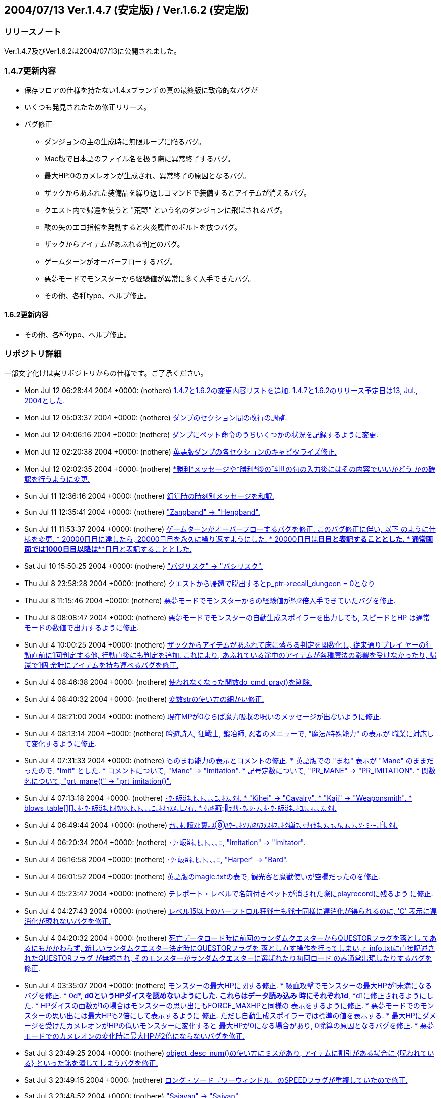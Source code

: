 :lang: ja
:doctype: article

## 2004/07/13 Ver.1.4.7 (安定版) / Ver.1.6.2 (安定版)

### リリースノート

Ver.1.4.7及びVer1.6.2は2004/07/13に公開されました。

### 1.4.7更新内容

* 保存フロアの仕様を持たない1.4.xブランチの真の最終版に致命的なバグが
* いくつも発見されたため修正リリース。
* バグ修正
** ダンジョンの主の生成時に無限ループに陥るバグ。
** Mac版で日本語のファイル名を扱う際に異常終了するバグ。
** 最大HP:0のカメレオンが生成され、異常終了の原因となるバグ。
** ザックからあふれた装備品を繰り返しコマンドで装備するとアイテムが消えるバグ。
** クエスト内で帰還を使うと "荒野" という名のダンジョンに飛ばされるバグ。
** 酸の矢のエゴ指輪を発動すると火炎属性のボルトを放つバグ。
** ザックからアイテムがあふれる判定のバグ。
** ゲームターンがオーバーフローするバグ。
** 悪夢モードでモンスターから経験値が異常に多く入手できたバグ。
** その他、各種typo、へルプ修正。

#### 1.6.2更新内容

* その他、各種typo、へルプ修正。

### リポジトリ詳細

一部文字化けは実リポジトリからの仕様です。ご了承ください。

* Mon Jul 12 06:28:44 2004 +0000: (nothere) link:https://osdn.net/projects/hengband/scm/git/hengband/commits/ee889fa0920c7eda90a99d69535052a902b9756e[1.4.7と1.6.2の変更内容リストを追加. 1.4.7と1.6.2のリリース予定日は13, Jul., 2004とした.]
* Mon Jul 12 05:03:37 2004 +0000: (nothere) link:https://osdn.net/projects/hengband/scm/git/hengband/commits/59ab23324877f57fa074ca8c301ff118c0b6192d[ダンプのセクション間の改行の調整.]
* Mon Jul 12 04:06:16 2004 +0000: (nothere) link:https://osdn.net/projects/hengband/scm/git/hengband/commits/32413cb9ea4f8496f25d7c458b4ec09c34c16635[ダンプにペット命令のうちいくつかの状況を記録するように変更.]
* Mon Jul 12 02:20:38 2004 +0000: (nothere) link:https://osdn.net/projects/hengband/scm/git/hengband/commits/7f10a30a5bc8b6f094783062b18a99b5329b5a56[英語版ダンプの各セクションのキャピタライズ修正.]
* Mon Jul 12 02:02:35 2004 +0000: (nothere) link:https://osdn.net/projects/hengband/scm/git/hengband/commits/7aa74c098d0747f609604e0d02ff128f59a5c0da[*勝利*メッセージや*勝利*後の辞世の句の入力後にはその内容でいいかどう かの確認を行うように変更.]
* Sun Jul 11 12:36:16 2004 +0000: (nothere) link:https://osdn.net/projects/hengband/scm/git/hengband/commits/c0823930c7fcf255e35a0e8c4cc27a18306b7383[幻覚時の時刻別メッセージを和訳.]
* Sun Jul 11 12:35:41 2004 +0000: (nothere) link:https://osdn.net/projects/hengband/scm/git/hengband/commits/d449286d296d83773e3e45ab76151e908c951d66["Zangband" -> "Hengband".]
* Sun Jul 11 11:53:37 2004 +0000: (nothere) link:https://osdn.net/projects/hengband/scm/git/hengband/commits/740aebb8e35a0656989de0174f20cfa7732fb4ad[ゲームターンがオーバーフローするバグを修正. このバグ修正に伴い, 以下 のように仕様を変更. * 20000日目に達したら, 20000日目を永久に繰り返すようにした. * 20000日目は*****日目と表記することとした. * 通常画面では1000日目以降は***日目と表記することとした.]
* Sat Jul 10 15:50:25 2004 +0000: (nothere) link:https://osdn.net/projects/hengband/scm/git/hengband/commits/065ee04577dec4c22895cc89a87eeb523491dd7e["バジリスク" -> "バシリスク".]
* Thu Jul 8 23:58:28 2004 +0000: (nothere) link:https://osdn.net/projects/hengband/scm/git/hengband/commits/cca9898c2e43317cf665d732b1a837378cc506ae[クエストから帰還で脱出するとp_ptr->recall_dungeon = 0となり, その状態 でクエスト内で帰還を使っておいて地上に出てから帰還発動を待つと, "荒野" という最大 1 階のダンジョンに飛んでしまうバグを修正.]
* Thu Jul 8 11:15:46 2004 +0000: (nothere) link:https://osdn.net/projects/hengband/scm/git/hengband/commits/c604646ea324593ac15733b70d4c0e4cfc699d38[悪夢モードでモンスターからの経験値が約2倍入手できていたバグを修正.]
* Thu Jul 8 08:08:47 2004 +0000: (nothere) link:https://osdn.net/projects/hengband/scm/git/hengband/commits/68a9a05458ceaa328bd7b0850f65b43801de51f9[悪夢モードでモンスターの自動生成スポイラーを出力しても, スピードとHP は通常モードの数値で出力するように修正.]
* Sun Jul 4 10:00:25 2004 +0000: (nothere) link:https://osdn.net/projects/hengband/scm/git/hengband/commits/d5e97ab53b789d2a1e9d95f813015fa58c6bffe1[ザックからアイテムがあふれて床に落ちる判定を関数化し, 従来通りプレイ ヤーの行動直前に1回判定する他, 行動直後にも判定を追加. これにより, あふれている途中のアイテムが各種魔法の影響を受けなかったり, 帰還で1個 余計にアイテムを持ち運べるバグを修正.]
* Sun Jul 4 08:46:38 2004 +0000: (nothere) link:https://osdn.net/projects/hengband/scm/git/hengband/commits/d340ed00f8d33c4272d2bce679bdf21b37133803[使われなくなった関数do_cmd_pray()を削除.]
* Sun Jul 4 08:40:32 2004 +0000: (nothere) link:https://osdn.net/projects/hengband/scm/git/hengband/commits/8a1422ffd9d4ab98d0a9ed846cb74011a7ec6264[変数strの使い方の細かい修正.]
* Sun Jul 4 08:21:00 2004 +0000: (nothere) link:https://osdn.net/projects/hengband/scm/git/hengband/commits/4cf97270b51c54f139fda4044ce6e9782e2c4868[現在MPが0ならば魔力吸収の呪いのメッセージが出ないように修正.]
* Sun Jul 4 08:13:14 2004 +0000: (nothere) link:https://osdn.net/projects/hengband/scm/git/hengband/commits/0317420610ff539c4fefe427c1e1ace88c95300d[吟遊詩人, 狂戦士, 鍛冶師, 忍者のメニューで, "魔法/特殊能力" の表示が 職業に対応して変化するように修正.]
* Sun Jul 4 07:31:33 2004 +0000: (nothere) link:https://osdn.net/projects/hengband/scm/git/hengband/commits/674589ce4330837b638cf43d3398df6fba3225cc[ものまね能力の表示とコメントの修正. * 英語版での "まね" 表示が "Mane" のままだったので, "Imit" とした. * コメントについて, "Mane" -> "Imitation". * 記号定数について, "PR_MANE" -> "PR_IMITATION". * 関数名について, "prt_mane()" -> "prt_imitation()".]
* Sun Jul 4 07:13:18 2004 +0000: (nothere) link:https://osdn.net/projects/hengband/scm/git/hengband/commits/28d43565334daa402c1305d09f5e53bb6927ec58[･ｳ･皈ﾈ､ﾋ､ﾄ､､､ﾆ､ﾎｽ､ﾀｵ. * "Kihei" -> "Cavalry". * "Kaji" -> "Weaponsmith". * blows_table[\][\]､ﾎ･ｳ･皈ﾈ､ﾋｵｳﾊｼ､ﾋ､ﾄ､､､ﾆ､ﾎｵｭｽﾒ､ﾉｲﾃ. * ｹｶｷ箚ﾗｻｻ･ｳ｡ｼ･ﾉ､ﾎ･ｳ･皈ﾈ､ﾎｺﾙ､ｫ､､ｽ､ﾀｵ.]
* Sun Jul 4 06:49:44 2004 +0000: (nothere) link:https://osdn.net/projects/hengband/scm/git/hengband/commits/209a9158b92122641064cf50cdb615b6c8a67133[ﾅｹ､ﾎﾃ讀ﾇﾋ簍｡ｽﾊｳｰ､ﾎｿｦｶﾈﾊﾌﾇｽﾎﾏ､ﾎｸ嵂ﾌ､ｬｻｲｾﾈ､ﾇ､ｭ､ﾊ､ｫ､ﾃ､ｿ･ﾐ･ｰ､､ﾀｵ.]
* Sun Jul 4 06:20:34 2004 +0000: (nothere) link:https://osdn.net/projects/hengband/scm/git/hengband/commits/cff817038a34b0e9df36600e0fb15b8e75e2d20f[･ｳ･皈ﾈ､ﾋ､ﾄ､､､ﾆ, "Imitation" -> "Imitator".]
* Sun Jul 4 06:16:58 2004 +0000: (nothere) link:https://osdn.net/projects/hengband/scm/git/hengband/commits/af613a11d403e718fa7297470bb49975462dd637[･ｳ･皈ﾈ､ﾋ､ﾄ､､､ﾆ, "Harper" -> "Bard".]
* Sun Jul 4 06:01:52 2004 +0000: (nothere) link:https://osdn.net/projects/hengband/scm/git/hengband/commits/3dbb2b4616dc7d7f3a88abc5b8432c78d8d7f7f8[英語版のmagic.txtの表で, 観光客と魔獣使いが空欄だったのを修正.]
* Sun Jul 4 05:23:47 2004 +0000: (nothere) link:https://osdn.net/projects/hengband/scm/git/hengband/commits/857836a999b5f8b2209072d325314a8919151100[テレポート・レベルで名前付きペットが消された際にplayrecordに残るよう に修正.]
* Sun Jul 4 04:27:43 2004 +0000: (nothere) link:https://osdn.net/projects/hengband/scm/git/hengband/commits/e228eca9aba67c98eebd477ae17670dddaec07b2[レベル15以上のハーフトロル狂戦士も戦士同様に遅消化が得られるのに, 'C' 表示に遅消化が現れないバグを修正.]
* Sun Jul 4 04:20:32 2004 +0000: (nothere) link:https://osdn.net/projects/hengband/scm/git/hengband/commits/fe9ff14940da7d4c328cb7e07b8ee9eeca235ad7[死亡データロード時に前回のランダムクエスターからQUESTORフラグを落とし てあるにもかかわらず, 新しいランダムクエスター決定時にQUESTORフラグを 落とし直す操作を行ってしまい, r_info.txtに直接記述されたQUESTORフラグ が無視され, そのモンスターがランダムクエスターに選ばれたり初回ロード のみ通常出現したりするバグを修正.]
* Sun Jul 4 03:35:07 2004 +0000: (nothere) link:https://osdn.net/projects/hengband/scm/git/hengband/commits/f01da50d6e21536072c25fb19d2e0f559ef6e6c0[モンスターの最大HPに関する修正. * 吸血攻撃でモンスターの最大HPが1未満になるバグを修正. * 0d*, *d0というHPダイスを認めないようにした. これらはデータ読み込み   時にそれぞれ1d*, *d1に修正されるようにした. * HPダイスの面数が1の場合はモンスターの思い出にもFORCE_MAXHPと同様の   表示をするように修正. * 悪夢モードでのモンスターの思い出には最大HPも2倍にして表示するように   修正. ただし自動生成スポイラーでは標準の値を表示する. * 最大HPにダメージを受けたカメレオンがHPの低いモンスターに変化すると   最大HPが0になる場合があり, 0除算の原因となるバグを修正. * 悪夢モードでのカメレオンの変化時に最大HPが2倍にならないバグを修正.]
* Sat Jul 3 23:49:25 2004 +0000: (nothere) link:https://osdn.net/projects/hengband/scm/git/hengband/commits/729098d3bec0f9726f8ed724303e3df62347ca5a[object_desc_num()の使い方にミスがあり, アイテムに割引がある場合に {呪われている} といった銘を潰してしまうバグを修正.]
* Sat Jul 3 23:49:15 2004 +0000: (nothere) link:https://osdn.net/projects/hengband/scm/git/hengband/commits/dc9f99ec10565691145230e9c9ac0539c72ebff7[ロング・ソード『ワーウィンドル』のSPEEDフラグが重複していたので修正.]
* Sat Jul 3 23:48:52 2004 +0000: (nothere) link:https://osdn.net/projects/hengband/scm/git/hengband/commits/b3fd434d942a3da123245bf1904eeb9c2a2ee941["Saiayan" -> "Saiyan".]
* Sat Jul 3 23:48:13 2004 +0000: (nothere) link:https://osdn.net/projects/hengband/scm/git/hengband/commits/07f0c0ad46389cb1b72580bcf6ac772731f4b838[簡易鑑定の説明の修正. * 職業がZAngbandのままになっていたので修正. * 装飾品鑑定の説明を追加. * {上質以上}に対応.]
* Sat Jul 3 23:47:04 2004 +0000: (nothere) link:https://osdn.net/projects/hengband/scm/git/hengband/commits/da5bb8ff24d96d4c268347d2f148d8e91f3f4abe['n'や'['による繰り返しコマンド使用時に, get_item()にUSE_EQUIPを指定 して装備品からしかアイテムが選べないはずなのに床上のアイテムを選べる ように本来選べない対象を選べてしまっていた. このためアイテムが一杯の 時に腕に持てるアイテムや指輪を落とした直後に繰り返しコマンドを使って 床に落ちたアイテムを装備するとアイテムが不正な位置にコピーされてメモ リを破壊したり, アイテムが消滅するバグを修正.]
* Sat Jul 3 23:46:36 2004 +0000: (nothere) link:https://osdn.net/projects/hengband/scm/git/hengband/commits/4f9e8fcb7cc93743f3f37573aaad4f9d125bc11a[酸の矢のエゴ指輪を発動すると火炎属性のボルトを放つバグを修正.]
* Sat Jul 3 23:46:04 2004 +0000: (nothere) link:https://osdn.net/projects/hengband/scm/git/hengband/commits/511cdc7a7e98c803d08baf0f5eafab879ca7cb99[ランダムテレポート装備を複数装備していてその中の最低1つに{.}がなく ランダムテレポートが可能な場合, {.}を刻んだランダムテレポート装備がテ レポートの力を発動させるメッセージが出る場合があるバグを修正. また, 能力を発動させるメッセージの出るランダムテレポート装備は候補の中から ランダムに選ばれるように変更.]
* Tue Jun 22 12:57:55 2004 +0000: (nsk) link:https://osdn.net/projects/hengband/scm/git/hengband/commits/379277bb1f823230635456ddf2e263b1b6543b39[Mac版で自動拾いを使うと異常終了することがあるバグを修正．]
* Sun Jun 20 12:38:55 2004 +0000: (mogami) link:https://osdn.net/projects/hengband/scm/git/hengband/commits/6cfa3e828f511599aa203ef5c96b8c2d09f490f8[warning､ｬｽﾐ､ｿ､ﾎ､ﾇｽ､ﾀｵ｡｣]
* Thu Jun 3 00:04:02 2004 +0000: (henkma) link:https://osdn.net/projects/hengband/scm/git/hengband/commits/ce00a85dd37326a6df262d5b916eb2c0bad11bd7[Feanorian lamp -> Feanorian Lamp.]
* Mon May 31 17:57:46 2004 +0000: (nothere) link:https://osdn.net/projects/hengband/scm/git/hengband/commits/99f225b5a2ff5c250293c4d5403bda8e2908b519[ﾈronman_rooms､ﾎﾅｷｳｦ､ﾎﾉｰ､ｬﾁｴ､ﾆｸﾉﾎｩ､ｷ､ﾆ､ｷ､ﾞ､ｦ･ﾐ･ｰ､､ﾀｵ.]
* Mon May 31 12:21:05 2004 +0000: (nothere) link:https://osdn.net/projects/hengband/scm/git/hengband/commits/5bd9ad87c58b49e8ce0708f438b4648882cdc969[FAQから私を削除. これまでお世話になりました.]
* Mon May 31 11:39:35 2004 +0000: (nothere) link:https://osdn.net/projects/hengband/scm/git/hengband/commits/7381245d0f269f89d1fc596c4ff7b8e650c4595f[is_outer_grid()と書くべき部分がis_inner_grid()と書かれており, ダン ジョン生成時に孤立した部屋が生成されていたバグを修正.]
* Sun May 30 22:42:17 2004 +0000: (nothere) link:https://osdn.net/projects/hengband/scm/git/hengband/commits/318a8314d1cc86c7975285b23955593da6e6fe3e[透明な地形のテスト用のダンジョン "ガラスの城" を追加. * 40-60階. * ガーディアンと報酬を置いていない. 後々追加される可能性はある. * 閃光攻撃, 暗黒攻撃, 光源, 暗黒光源, 透明のいずれかを持つモンスター   のみ出現する.]
* Sun May 30 22:29:07 2004 +0000: (nothere) link:https://osdn.net/projects/hengband/scm/git/hengband/commits/e831d38891e439e43816b1c807be39b43a120166[ガラスの部屋の中心部分にCAVE_ICKYを付け忘れていたので修正.]
* Sun May 30 22:13:27 2004 +0000: (nothere) link:https://osdn.net/projects/hengband/scm/git/hengband/commits/eeef039af7848cd5532dd4e886db0ab729df8a28[ダンジョンフラグGLASS_ROOMを実装. このフラグを持つダンジョンでは低確 率でガラスの部屋が生成される. テスト運用として3種類を生成する.]
* Sun May 30 18:14:10 2004 +0000: (nothere) link:https://osdn.net/projects/hengband/scm/git/hengband/commits/dcf0707efa29408c3bdf05a8e93b90e56fc6f3d5[モンスター格闘場の観客席を永久ガラス張りに変更. モンスターの光源範囲 等も見えるようになる.]
* Sun May 30 17:50:20 2004 +0000: (nothere) link:https://osdn.net/projects/hengband/scm/git/hengband/commits/10b61dc2007f9524e109f6f952c66b2496678dff[ダンジョンフラグGLASS_DOORを実装. 通常のドアがガラスのドアになる. ガ ラスの壁の実験用のダンジョンに用いる.]
* Sun May 30 17:25:42 2004 +0000: (nothere) link:https://osdn.net/projects/hengband/scm/git/hengband/commits/e40f32170de19868a873da863cebb7f1f0938dfd[地形に関する変更. * 固定vaultにガラスの壁, 永久ガラスの壁, ガラスのドア, カーテンを出現   させられるように変更. 対応文字をそれぞれ'$', 'Y', '-', '''とする.   これらをいくつかの固定vaultに適用した. * ドアの地形IDを格納する変数を構造体door_typeでまとめた. これに伴うド   ア配置関数群の変更. * 部屋のカーテン配置の変更.]
* Sun May 30 13:25:47 2004 +0000: (nothere) link:https://osdn.net/projects/hengband/scm/git/hengband/commits/55e68847df6339538b75e4eb1c3aaff4f89d941a[NO_CAVEダンジョンではランダムvaultのうち泡, 洞窟, エレメンタルvaultを 出さないように変更.]
* Sun May 30 13:15:28 2004 +0000: (nothere) link:https://osdn.net/projects/hengband/scm/git/hengband/commits/60c68a00172488eb57cb228d4d7468589c8b48ba[モンスターの閃光ブレスに関する修正. * カーテンの向こうからでもプレイヤーに対して閃光ブレスを吐こうとして   しまうバグを修正. ボールかすりの判定におけるバグも修正. * モンスター対モンスターで, 視線が通らない場合は閃光ブレスを選択肢か   ら外すように修正.]
* Sun May 30 08:31:41 2004 +0000: (nothere) link:https://osdn.net/projects/hengband/scm/git/hengband/commits/061226e2e3d57157813367e669d46a59515b29fd[カーテンの出現を許可するダンジョンフラグCURTAINを実験的に実装. 鉄獄と 城に与えた. NO_CAVEだと比較的出やすいが, 基本的にカーテンは出にくい. 関連して, 以下の変更を含む. * place_closed_door()のプロトタイプ宣言が2重になっていたので削除.]
* Sat May 29 18:42:54 2004 +0000: (nothere) link:https://osdn.net/projects/hengband/scm/git/hengband/commits/58fd741a688f2adce07de91405a55714d8eb0287[プレイヤーの光源半径が3以上の時, モンスター格闘場で光源範囲が永久岩を 突き抜けるバグを修正.]
* Sat May 29 18:12:16 2004 +0000: (nothere) link:https://osdn.net/projects/hengband/scm/git/hengband/commits/3d0a8ddae308c11a4866dbc9974ba6254a79496f[ignore_unviewが有効だとモンスター格闘場の戦闘状況が表示されないバグを 修正.]
* Sat May 29 18:00:25 2004 +0000: (nothere) link:https://osdn.net/projects/hengband/scm/git/hengband/commits/e4a5b628660529673dd122249ea584da4add6a02[ignore_unviewを地震でダメージを受けた/埋もれたモンスターのメッセージ にも対応.]
* Sat May 29 17:38:10 2004 +0000: (nothere) link:https://osdn.net/projects/hengband/scm/git/hengband/commits/cec59b5aaf3377f533e4a30af3fa9ffff276a143[オプションignore_unview, disturb_nearは視界内であっても魔法が届かない 場所を視界外とみなすように修正.]
* Sat May 29 15:46:48 2004 +0000: (nothere) link:https://osdn.net/projects/hengband/scm/git/hengband/commits/b7c91be275cdacbeb8f8e160b4650e918df1277e[地形に関する変更. * defines.hからFEAT_*マクロを削除. 必要な地形IDは起動時にタグから求め   て外部変数に代入しておく. * 参照する必要がない地形IDに関する部分を削除. * 地形のpowerとして扱っていた値をsubtypeとpowerに分割した. powerは地   形の耐久や抵抗に関わる値, subtypeは分類のみに使う値とする. * 鍵のかかった/くさびの打たれたドアがf_info中で連続している必要がない   ように, その種のドアのIDを起動時に配列に保存するようにした.]
* Fri May 28 21:52:53 2004 +0000: (nothere) link:https://osdn.net/projects/hengband/scm/git/hengband/commits/52d8caadddaeb5be6f50b891736aa652665c099d[ガラスのドアを破壊する際のHP判定が抜けていたので追加. 地形破壊の際の HP判定を関数check_hp_for_feat_destruction()にまとめた.]
* Fri May 28 19:46:33 2004 +0000: (nothere) link:https://osdn.net/projects/hengband/scm/git/hengband/commits/bd1e3101e35b595d24369f30cd724283f2a684cc[モンスターが固有で落とす固定アーティファクトやダンジョン制覇時の報酬 の固定アーティファクトが生成スペース不足で消えた場合, 保存モードで あっても発見済みになるバグを修正.]
* Fri May 28 18:26:12 2004 +0000: (nothere) link:https://osdn.net/projects/hengband/scm/git/hengband/commits/330437bc57408ae318ba37ff0715a01f12c7d016[モンスターが固有で落とす固定アーティファクトやダンジョン制覇時の報酬 の固定アーティファクトの生成時にa_ptr->floor_idが記録されていなかった バグを修正.]
* Thu May 27 20:55:43 2004 +0000: (nothere) link:https://osdn.net/projects/hengband/scm/git/hengband/commits/84c58762171463d0e15000104057a55dff7b7158[プレイヤーの周囲にアイテムを置けない状況でアーティファクトを落とした 場合に配列外アクセスを起こして変愚蛮怒が落ちるバグを修正. また, 行き 止まりの階のようにアイテムを置けるスペースのないフロアでアーティファ クトを置いても無限ループに陥らないように修正.]
* Thu May 27 19:01:31 2004 +0000: (nothere) link:https://osdn.net/projects/hengband/scm/git/hengband/commits/4418d073240543410aa68597db5f0c243404a1a7[保存フロアのロードに失敗して行き止まりフロアが生成される際に, ダン ジョン生成中のみのフラグを正しく処理していなかった部分の修正.]
* Thu May 27 16:05:37 2004 +0000: (nothere) link:https://osdn.net/projects/hengband/scm/git/hengband/commits/2dabd068522a6433630194cea47785e2d680c294[ガラスの地形であることを示す地形フラグGLASSを実装. ガラスの地形は以下 の仕様とした. * ガラスの地形を叩き開ける (BASH), 掘る (TUNNEL), 岩石に効く魔法を使   う (HURT_ROCK), 分解する (HURT_DISI) と割れる. * ドアを叩き開ける時は通常のドアと違いOPENアクションは実行されず, 必   ずBASHアクションが実行される. * 破片で50ダメージ以上, 轟音で200ダメージ以上を与えると割れる. ダメー   ジが蓄積するわけではない. * ガラスの地形が割れると半径1の破片爆発が発生する. ダメージは中心部で   も25を上限とする. 破片爆発の "詠唱者" IDには特殊IDを用いる. * モンスターが地形を破壊した際のメッセージが変わる. * ガラスの地形が壊れる際のサウンドをlib/xtra/sound/sound.cfgのglass   エントリで設定できるようにした. このサウンドは鏡が割れた際にも用い   られる. なお, ガラスのドアを壊した場合は通常のopendoorエントリのサ   ウンドは用いられない. また, 地形を破壊しても元々メッセージのない部   分ではサウンドは鳴らない. * HPが少ない非STUPIDのモンスターはガラスの地形の破壊を試みない. * ガラスの地形を岩喰いで食べることはできない.]
* Thu May 27 05:00:15 2004 +0000: (nothere) link:https://osdn.net/projects/hengband/scm/git/hengband/commits/f06282ac7dfadd5ccde337ac484bf89e0f6c6232[ハウンドはエレメンタルに準じる扱いとして, 骨と死体フラグを削除.]
* Wed May 26 19:55:15 2004 +0000: (nothere) link:https://osdn.net/projects/hengband/scm/git/hengband/commits/5cf2e957380ccbec2a22eb274fd99d26701beea2[超能力者の超能力や鏡使いの鏡魔法に失敗して "制御できない力の氾流" が 発生してそれが死因となる場合, 死因が表示されなかったり変愚蛮怒が落ち たりするバグを修正. project()に渡す特殊IDを用意して解決した.]

